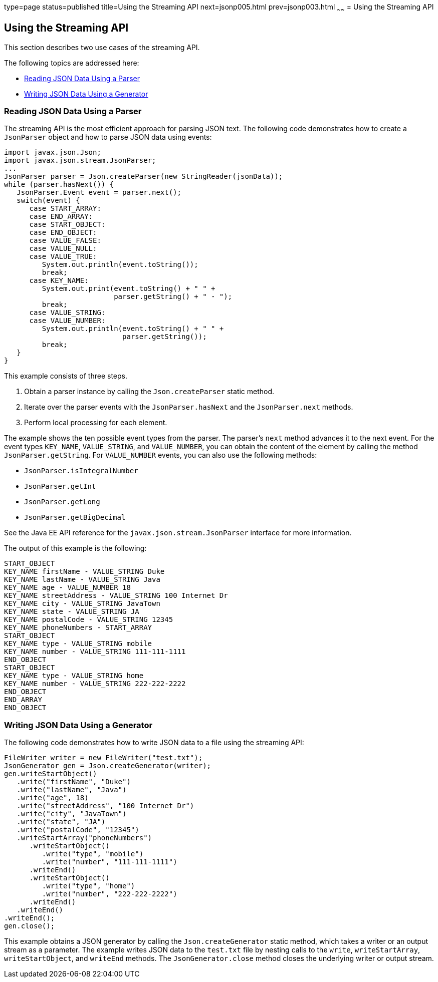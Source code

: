 type=page
status=published
title=Using the Streaming API
next=jsonp005.html
prev=jsonp003.html
~~~~~~
= Using the Streaming API

[[using-the-streaming-api]]
Using the Streaming API
-----------------------

This section describes two use cases of the streaming API.

The following topics are addressed here:

* link:#reading-json-data-using-a-parser[Reading JSON Data Using a Parser]
* link:#writing-json-data-using-a-generator[Writing JSON Data Using a Generator]


[[reading-json-data-using-a-parser]]
Reading JSON Data Using a Parser
~~~~~~~~~~~~~~~~~~~~~~~~~~~~~~~~

The streaming API is the most efficient approach for parsing JSON text.
The following code demonstrates how to create a `JsonParser` object and
how to parse JSON data using events:

[source,oac_no_warn]
----
import javax.json.Json;
import javax.json.stream.JsonParser;
...
JsonParser parser = Json.createParser(new StringReader(jsonData));
while (parser.hasNext()) {
   JsonParser.Event event = parser.next();
   switch(event) {
      case START_ARRAY:
      case END_ARRAY:
      case START_OBJECT:
      case END_OBJECT:
      case VALUE_FALSE:
      case VALUE_NULL:
      case VALUE_TRUE:
         System.out.println(event.toString());
         break;
      case KEY_NAME:
         System.out.print(event.toString() + " " +
                          parser.getString() + " - ");
         break;
      case VALUE_STRING:
      case VALUE_NUMBER:
         System.out.println(event.toString() + " " +
                            parser.getString());
         break;
   }
}
----

This example consists of three steps.

1.  Obtain a parser instance by calling the `Json.createParser` static
method.
2.  Iterate over the parser events with the `JsonParser.hasNext` and the
`JsonParser.next` methods.
3.  Perform local processing for each element.

The example shows the ten possible event types from the parser. The
parser's `next` method advances it to the next event. For the event
types `KEY_NAME`, `VALUE_STRING`, and `VALUE_NUMBER`, you can obtain the
content of the element by calling the method `JsonParser.getString`. For
`VALUE_NUMBER` events, you can also use the following methods:

* `JsonParser.isIntegralNumber`
* `JsonParser.getInt`
* `JsonParser.getLong`
* `JsonParser.getBigDecimal`

See the Java EE API reference for the `javax.json.stream.JsonParser`
interface for more information.

The output of this example is the following:

[source,oac_no_warn]
----
START_OBJECT
KEY_NAME firstName - VALUE_STRING Duke
KEY_NAME lastName - VALUE_STRING Java
KEY_NAME age - VALUE_NUMBER 18
KEY_NAME streetAddress - VALUE_STRING 100 Internet Dr
KEY_NAME city - VALUE_STRING JavaTown
KEY_NAME state - VALUE_STRING JA
KEY_NAME postalCode - VALUE_STRING 12345
KEY_NAME phoneNumbers - START_ARRAY
START_OBJECT
KEY_NAME type - VALUE_STRING mobile
KEY_NAME number - VALUE_STRING 111-111-1111
END_OBJECT
START_OBJECT
KEY_NAME type - VALUE_STRING home
KEY_NAME number - VALUE_STRING 222-222-2222
END_OBJECT
END_ARRAY
END_OBJECT
----


[[writing-json-data-using-a-generator]]
Writing JSON Data Using a Generator
~~~~~~~~~~~~~~~~~~~~~~~~~~~~~~~~~~~

The following code demonstrates how to write JSON data to a file using
the streaming API:

[source,oac_no_warn]
----
FileWriter writer = new FileWriter("test.txt");
JsonGenerator gen = Json.createGenerator(writer);
gen.writeStartObject()
   .write("firstName", "Duke")
   .write("lastName", "Java")
   .write("age", 18)
   .write("streetAddress", "100 Internet Dr")
   .write("city", "JavaTown")
   .write("state", "JA")
   .write("postalCode", "12345")
   .writeStartArray("phoneNumbers")
      .writeStartObject()
         .write("type", "mobile")
         .write("number", "111-111-1111")
      .writeEnd()
      .writeStartObject()
         .write("type", "home")
         .write("number", "222-222-2222")
      .writeEnd()
   .writeEnd()
.writeEnd();
gen.close();
----

This example obtains a JSON generator by calling the
`Json.createGenerator` static method, which takes a writer or an output
stream as a parameter. The example writes JSON data to the `test.txt`
file by nesting calls to the `write`, `writeStartArray`,
`writeStartObject`, and `writeEnd` methods. The `JsonGenerator.close`
method closes the underlying writer or output stream.



